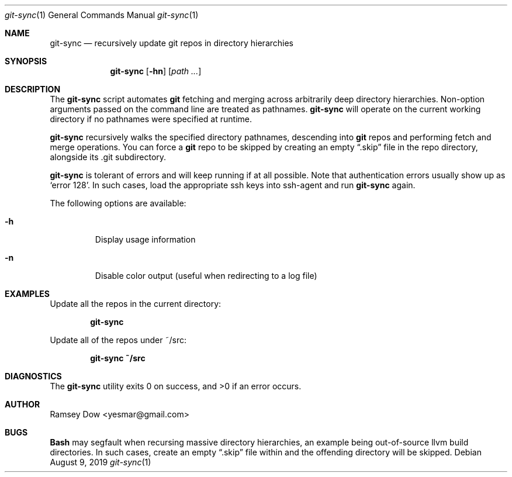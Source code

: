 .\" git-sync recursively update git repos in directory hierarchies.
.\" Copyright © 2018 Ramsey Dow
.\"
.\" This program is free software: you can redistribute it and/or modify
.\" it under the terms of the GNU General Public License as published by
.\" the Free Software Foundation, either version 3 of the License, or
.\" (at your option) any later version.
.\"
.\" This program is distributed in the hope that it will be useful,
.\" but WITHOUT ANY WARRANTY; without even the implied warranty of
.\" MERCHANTABILITY or FITNESS FOR A PARTICULAR PURPOSE. See the
.\" GNU General Public License for more details.
.\"
.\" You should have received a copy of the GNU General Public License
.\" along with this program. If not, see <https://www.gnu.org/licenses/>.
.\"
.Dd August 9, 2019
.Dt git-sync 1
.Os
.Sh NAME
.Nm git-sync
.Nd recursively update git repos in directory hierarchies
.Sh SYNOPSIS
.Nm git-sync
.Op Fl hn
.Op Ar path ...
.Sh DESCRIPTION
The
.Nm git-sync
script automates
.Nm git
fetching and merging across arbitrarily deep directory hierarchies.
Non-option arguments passed on the command line are treated as pathnames.
.Nm git-sync
will operate on the current working directory if no pathnames were specified
at runtime.
.Pp
.Nm git-sync
recursively walks the specified directory pathnames, descending into 
.Nm git
repos and performing fetch and merge operations.  You can force a
.Nm git
repo to be skipped by creating an empty
.Dq .skip
file in the repo directory, alongside its .git subdirectory.
.Pp
.Nm git-sync
is tolerant of errors and will keep running if at all possible. Note that
authentication errors usually show up as `error 128'.  In such cases, load
the appropriate ssh keys into ssh-agent and run
.Nm git-sync
again.
.Pp
The following options are available:
.Bl -tag -width ident
.It Fl h
Display usage information
.It Fl n
Disable color output (useful when redirecting to a log file)
.El
.Sh EXAMPLES
Update all the repos in the current directory:
.Pp
.Dl "git-sync"
.Pp
Update all of the repos under ~/src:
.Pp
.Dl "git-sync ~/src"
.Sh DIAGNOSTICS
.Ex -std
.Sh AUTHOR
Ramsey Dow <yesmar@gmail.com>
.Sh BUGS
.Nm Bash
may segfault when recursing massive directory hierarchies, an example being
out-of-source llvm build directories. In such cases, create an empty
.Dq .skip
file within and the offending directory will be skipped.
